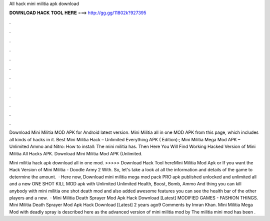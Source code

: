 All hack mini militia apk download



𝐃𝐎𝐖𝐍𝐋𝐎𝐀𝐃 𝐇𝐀𝐂𝐊 𝐓𝐎𝐎𝐋 𝐇𝐄𝐑𝐄 ===> http://gg.gg/11802k?927395



.



.



.



.



.



.



.



.



.



.



.



.

Download Mini Militia MOD APK for Android latest version. Mini Militia all in one MOD APK from this page, which includes all kinds of hacks in it. Best Mini Militia Hack – Unlimited Everything APK ( Edition):; Mini Militia Mega Mod APK – Unlimited Ammo and Nitro: How to install: The mini militia has. Then Here You Will Find Working Hacked Version of Mini Militia All Hacks APK. Download Mini Militia Mod APK (Unlimited.

Mini militia hack apk download all in one mod. >>>>> Download Hack Tool hereMini Militia Mod Apk or If you want the Hack Version of Mini Militia - Doodle Army 2 With. So, let's take a look at all the information and details of the game to determine the amount.  · Here now, Download mini militia mega mod pack PRO apk published unlocked and unlimited all and a new ONE SHOT KILL MOD apk with Unlimited Unlimited Health, Boost, Bomb, Ammo And thing you can kill anybody with mini militia one shot death mod and also added awesome features you can see the health bar of the other players and a new.  · Mini Militia Death Sprayer Mod Apk Hack Download [Latest] MODIFIED GAMES - FASHION THINGS. Mini Militia Death Sprayer Mod Apk Hack Download [Latest] 2 years ago9 Comments by Imran Khan. Mini Militia Mega Mod with deadly spray is described here as the advanced version of mini militia mod by  The militia mini mod has been .
